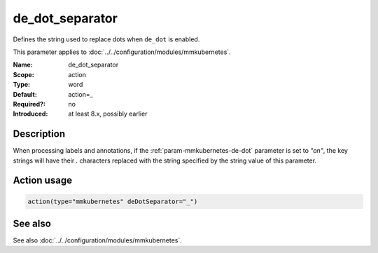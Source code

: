 .. _param-mmkubernetes-de-dot-separator:
.. _mmkubernetes.parameter.action.de-dot-separator:

de_dot_separator
================

.. index::
   single: mmkubernetes; de_dot_separator
   single: de_dot_separator

.. summary-start

Defines the string used to replace dots when ``de_dot`` is enabled.

.. summary-end

This parameter applies to :doc:`../../configuration/modules/mmkubernetes`.

:Name: de_dot_separator
:Scope: action
:Type: word
:Default: action=_
:Required?: no
:Introduced: at least 8.x, possibly earlier

Description
-----------
When processing labels and annotations, if the :ref:`param-mmkubernetes-de-dot` parameter is
set to `"on"`, the key strings will have their `.` characters replaced
with the string specified by the string value of this parameter.

Action usage
------------
.. _param-mmkubernetes-action-de-dot-separator:
.. _mmkubernetes.parameter.action.de-dot-separator-usage:

.. code-block:: rsyslog

   action(type="mmkubernetes" deDotSeparator="_")

See also
--------
See also :doc:`../../configuration/modules/mmkubernetes`.

